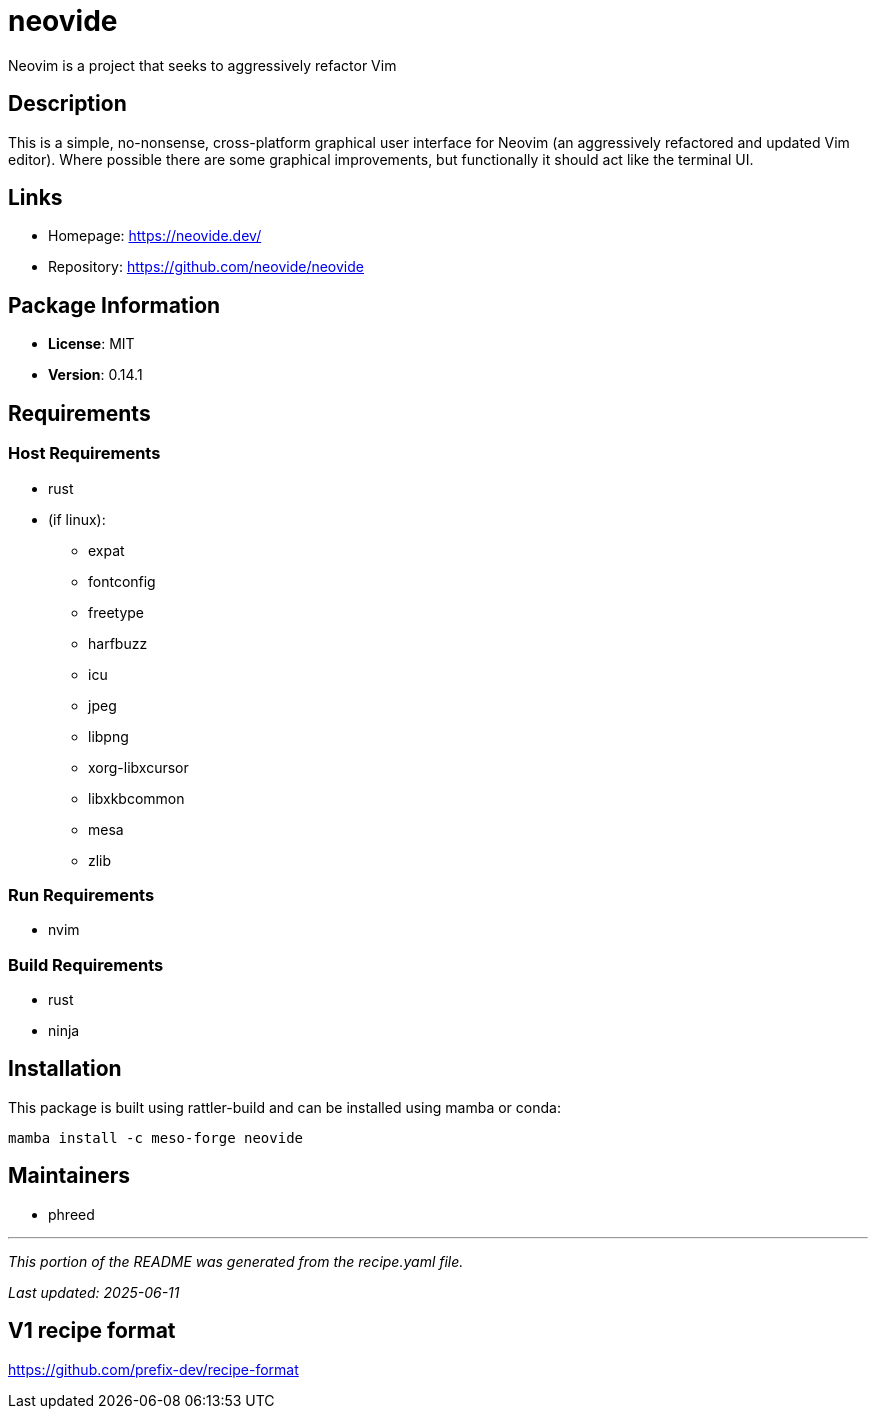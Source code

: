 = neovide
:version: 0.14.1


// GENERATED CONTENT START

Neovim is a project that seeks to aggressively refactor Vim

== Description

This is a simple, no-nonsense, cross-platform graphical user interface for Neovim (an aggressively refactored and updated Vim editor). Where possible there are some graphical improvements, but functionally it should act like the terminal UI.

== Links

* Homepage: https://neovide.dev/
* Repository: https://github.com/neovide/neovide

== Package Information

* **License**: MIT
* **Version**: 0.14.1

== Requirements

=== Host Requirements

* rust
* (if linux):
  ** expat
  ** fontconfig
  ** freetype
  ** harfbuzz
  ** icu
  ** jpeg
  ** libpng
  ** xorg-libxcursor
  ** libxkbcommon
  ** mesa
  ** zlib

=== Run Requirements

* nvim

=== Build Requirements

* rust
* ninja

== Installation

This package is built using rattler-build and can be installed using mamba or conda:

```bash
mamba install -c meso-forge neovide
```

== Maintainers

* phreed

---

_This portion of the README was generated from the recipe.yaml file._

_Last updated: 2025-06-11_

// GENERATED CONTENT END

== V1 recipe format

https://github.com/prefix-dev/recipe-format
